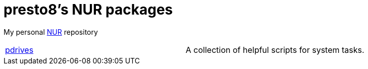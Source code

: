 = presto8's NUR packages

My personal https://github.com/nix-community/NUR[NUR] repository


[cols="1,1"]
|===
|https://github.com/presto8/pscripts[pdrives]
|A collection of helpful scripts for system tasks.
|===
